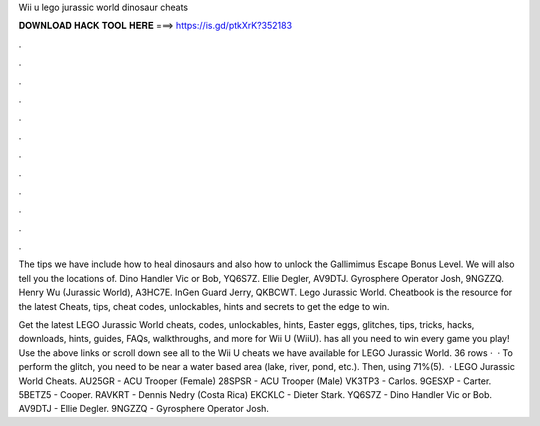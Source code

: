 Wii u lego jurassic world dinosaur cheats



𝐃𝐎𝐖𝐍𝐋𝐎𝐀𝐃 𝐇𝐀𝐂𝐊 𝐓𝐎𝐎𝐋 𝐇𝐄𝐑𝐄 ===> https://is.gd/ptkXrK?352183



.



.



.



.



.



.



.



.



.



.



.



.

The tips we have include how to heal dinosaurs and also how to unlock the Gallimimus Escape Bonus Level. We will also tell you the locations of. Dino Handler Vic or Bob, YQ6S7Z. Ellie Degler, AV9DTJ. Gyrosphere Operator Josh, 9NGZZQ. Henry Wu (Jurassic World), A3HC7E. InGen Guard Jerry, QKBCWT. Lego Jurassic World. Cheatbook is the resource for the latest Cheats, tips, cheat codes, unlockables, hints and secrets to get the edge to win.

Get the latest LEGO Jurassic World cheats, codes, unlockables, hints, Easter eggs, glitches, tips, tricks, hacks, downloads, hints, guides, FAQs, walkthroughs, and more for Wii U (WiiU).  has all you need to win every game you play! Use the above links or scroll down see all to the Wii U cheats we have available for LEGO Jurassic World. 36 rows ·  · To perform the glitch, you need to be near a water based area (lake, river, pond, etc.). Then, using 71%(5).  · LEGO Jurassic World Cheats. AU25GR - ACU Trooper (Female) 28SPSR - ACU Trooper (Male) VK3TP3 - Carlos. 9GESXP - Carter. 5BETZ5 - Cooper. RAVKRT - Dennis Nedry (Costa Rica) EKCKLC - Dieter Stark. YQ6S7Z - Dino Handler Vic or Bob. AV9DTJ - Ellie Degler. 9NGZZQ - Gyrosphere Operator Josh.
